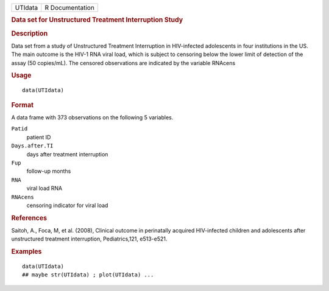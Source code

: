 .. container::

   ======= ===============
   UTIdata R Documentation
   ======= ===============

   .. rubric:: Data set for Unstructured Treatment Interruption Study
      :name: UTIdata

   .. rubric:: Description
      :name: description

   Data set from a study of Unstructured Treatment Interruption in
   HIV-infected adolescents in four institutions in the US. The main
   outcome is the HIV-1 RNA viral load, which is subject to censoring
   below the lower limit of detection of the assay (50 copies/mL). The
   censored observations are indicated by the variable RNAcens

   .. rubric:: Usage
      :name: usage

   ::

      data(UTIdata)

   .. rubric:: Format
      :name: format

   A data frame with 373 observations on the following 5 variables.

   ``Patid``
      patient ID

   ``Days.after.TI``
      days after treatment interruption

   ``Fup``
      follow-up months

   ``RNA``
      viral load RNA

   ``RNAcens``
      censoring indicator for viral load

   .. rubric:: References
      :name: references

   Saitoh, A., Foca, M, et al. (2008), Clinical outcome in perinatally
   acquired HIV-infected children and adolescents after unstructured
   treatment interruption, Pediatrics,121, e513-e521.

   .. rubric:: Examples
      :name: examples

   ::

      data(UTIdata)
      ## maybe str(UTIdata) ; plot(UTIdata) ...
